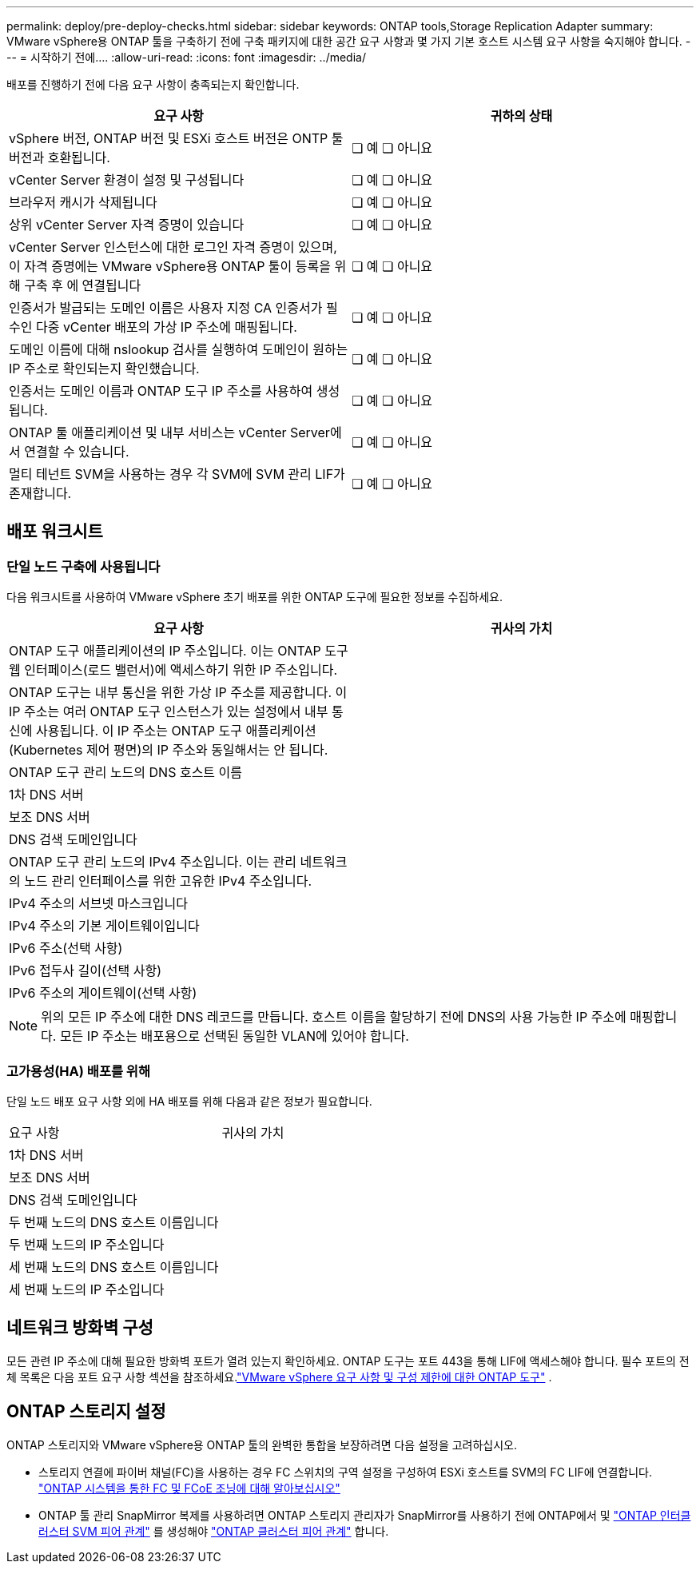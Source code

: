 ---
permalink: deploy/pre-deploy-checks.html 
sidebar: sidebar 
keywords: ONTAP tools,Storage Replication Adapter 
summary: VMware vSphere용 ONTAP 툴을 구축하기 전에 구축 패키지에 대한 공간 요구 사항과 몇 가지 기본 호스트 시스템 요구 사항을 숙지해야 합니다. 
---
= 시작하기 전에.... ​
:allow-uri-read: 
:icons: font
:imagesdir: ../media/


[role="lead"]
배포를 진행하기 전에 다음 요구 사항이 충족되는지 확인합니다.

|===
| 요구 사항 | 귀하의 상태 


| vSphere 버전, ONTAP 버전 및 ESXi 호스트 버전은 ONTP 툴 버전과 호환됩니다. | ❏ 예 ❏ 아니요 


| vCenter Server 환경이 설정 및 구성됩니다 | ❏ 예 ❏ 아니요 


| 브라우저 캐시가 삭제됩니다 | ❏ 예 ❏ 아니요 


| 상위 vCenter Server 자격 증명이 있습니다 | ❏ 예 ❏ 아니요 


| vCenter Server 인스턴스에 대한 로그인 자격 증명이 있으며, 이 자격 증명에는 VMware vSphere용 ONTAP 툴이 등록을 위해 구축 후 에 연결됩니다 | ❏ 예 ❏ 아니요 


| 인증서가 발급되는 도메인 이름은 사용자 지정 CA 인증서가 필수인 다중 vCenter 배포의 가상 IP 주소에 매핑됩니다. | ❏ 예 ❏ 아니요 


| 도메인 이름에 대해 nslookup 검사를 실행하여 도메인이 원하는 IP 주소로 확인되는지 확인했습니다. | ❏ 예 ❏ 아니요 


| 인증서는 도메인 이름과 ONTAP 도구 IP 주소를 사용하여 생성됩니다. | ❏ 예 ❏ 아니요 


| ONTAP 툴 애플리케이션 및 내부 서비스는 vCenter Server에서 연결할 수 있습니다. | ❏ 예 ❏ 아니요 


| 멀티 테넌트 SVM을 사용하는 경우 각 SVM에 SVM 관리 LIF가 존재합니다. | ❏ 예 ❏ 아니요 
|===


== 배포 워크시트



=== 단일 노드 구축에 사용됩니다

다음 워크시트를 사용하여 VMware vSphere 초기 배포를 위한 ONTAP 도구에 필요한 정보를 수집하세요.

|===
| 요구 사항 | 귀사의 가치 


| ONTAP 도구 애플리케이션의 IP 주소입니다.  이는 ONTAP 도구 웹 인터페이스(로드 밸런서)에 액세스하기 위한 IP 주소입니다. |  


| ONTAP 도구는 내부 통신을 위한 가상 IP 주소를 제공합니다.  이 IP 주소는 여러 ONTAP 도구 인스턴스가 있는 설정에서 내부 통신에 사용됩니다.  이 IP 주소는 ONTAP 도구 애플리케이션(Kubernetes 제어 평면)의 IP 주소와 동일해서는 안 됩니다. |  


| ONTAP 도구 관리 노드의 DNS 호스트 이름 |  


| 1차 DNS 서버 |  


| 보조 DNS 서버 |  


| DNS 검색 도메인입니다 |  


| ONTAP 도구 관리 노드의 IPv4 주소입니다.  이는 관리 네트워크의 노드 관리 인터페이스를 위한 고유한 IPv4 주소입니다. |  


| IPv4 주소의 서브넷 마스크입니다 |  


| IPv4 주소의 기본 게이트웨이입니다 |  


| IPv6 주소(선택 사항) |  


| IPv6 접두사 길이(선택 사항) |  


| IPv6 주소의 게이트웨이(선택 사항) |  
|===

NOTE: 위의 모든 IP 주소에 대한 DNS 레코드를 만듭니다. 호스트 이름을 할당하기 전에 DNS의 사용 가능한 IP 주소에 매핑합니다. 모든 IP 주소는 배포용으로 선택된 동일한 VLAN에 있어야 합니다.



=== 고가용성(HA) 배포를 위해

단일 노드 배포 요구 사항 외에 HA 배포를 위해 다음과 같은 정보가 필요합니다.

|===


| 요구 사항 | 귀사의 가치 


| 1차 DNS 서버 |  


| 보조 DNS 서버 |  


| DNS 검색 도메인입니다 |  


| 두 번째 노드의 DNS 호스트 이름입니다 |  


| 두 번째 노드의 IP 주소입니다 |  


| 세 번째 노드의 DNS 호스트 이름입니다 |  


| 세 번째 노드의 IP 주소입니다 |  
|===


== 네트워크 방화벽 구성

모든 관련 IP 주소에 대해 필요한 방화벽 포트가 열려 있는지 확인하세요.  ONTAP 도구는 포트 443을 통해 LIF에 액세스해야 합니다.  필수 포트의 전체 목록은 다음 포트 요구 사항 섹션을 참조하세요.link:../deploy/prerequisites.html["VMware vSphere 요구 사항 및 구성 제한에 대한 ONTAP 도구"] .



== ONTAP 스토리지 설정

ONTAP 스토리지와 VMware vSphere용 ONTAP 툴의 완벽한 통합을 보장하려면 다음 설정을 고려하십시오.

* 스토리지 연결에 파이버 채널(FC)을 사용하는 경우 FC 스위치의 구역 설정을 구성하여 ESXi 호스트를 SVM의 FC LIF에 연결합니다. https://docs.netapp.com/us-en/ontap/san-config/fibre-channel-fcoe-zoning-concept.html["ONTAP 시스템을 통한 FC 및 FCoE 조닝에 대해 알아보십시오"]
* ONTAP 툴 관리 SnapMirror 복제를 사용하려면 ONTAP 스토리지 관리자가 SnapMirror를 사용하기 전에 ONTAP에서 및 https://docs.netapp.com/us-en/ontap/peering/create-intercluster-svm-peer-relationship-93-later-task.html["ONTAP 인터클러스터 SVM 피어 관계"] 를 생성해야 https://docs.netapp.com/us-en/ontap/peering/create-cluster-relationship-93-later-task.html["ONTAP 클러스터 피어 관계"] 합니다.


